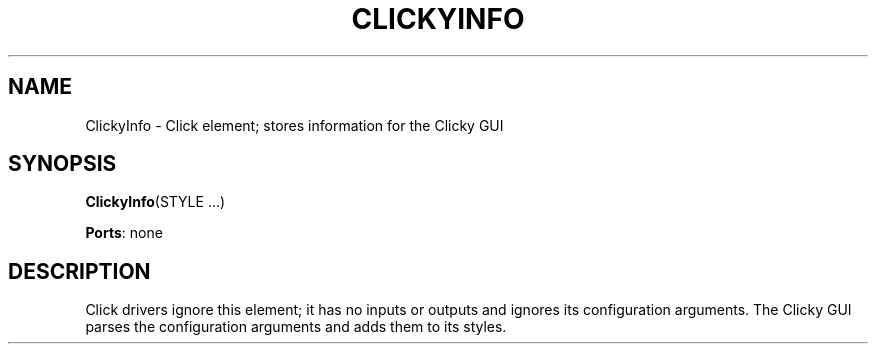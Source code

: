 .\" -*- mode: nroff -*-
.\" Generated by 'click-elem2man' from '../elements/standard/clickyinfo.hh:6'
.de M
.IR "\\$1" "(\\$2)\\$3"
..
.de RM
.RI "\\$1" "\\$2" "(\\$3)\\$4"
..
.TH "CLICKYINFO" 7click "12/Oct/2017" "Click"
.SH "NAME"
ClickyInfo \- Click element;
stores information for the Clicky GUI
.SH "SYNOPSIS"
\fBClickyInfo\fR(STYLE ...)

\fBPorts\fR: none
.br
.SH "DESCRIPTION"
Click drivers ignore this element; it has no inputs or outputs and ignores its
configuration arguments.  The Clicky GUI parses the configuration arguments
and adds them to its styles.

